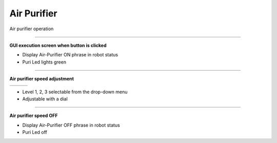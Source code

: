 Air Purifier
==========================

Air purifier operation

--------------------------------------------------------------------------

**GUI execution screen when button is clicked**

.. thumbnail:: /_images/start_gui/airpuri1.png

.. thumbnail:: /_images/start_gui/airpuri2.png
    :width: 300
    :height: 100

- Display Air-Purifier ON phrase in robot status
- Puri Led lights green

--------------------------------------------------------------------------

**Air purifier speed adjustment**

.. list-table::

    * - .. thumbnail:: /_images/start_gui/airpuri3.png
            :group: basic1
      - .. thumbnail:: /_images/start_gui/airpuri5.png
            :group: basic1
      - .. thumbnail:: /_images/start_gui/airpuri6.png
            :group: basic1

.. thumbnail:: /_images/start_gui/airpuri4.png
    :width: 300
    :height: 100

- Level 1, 2, 3 selectable from the drop-down menu
- Adjustable with a dial

--------------------------------------------------------------------------

**Air purifier speed OFF**

.. thumbnail:: /_images/start_gui/airpuri7.png

- Display Air-Purifier OFF phrase in robot status
- Puri Led off